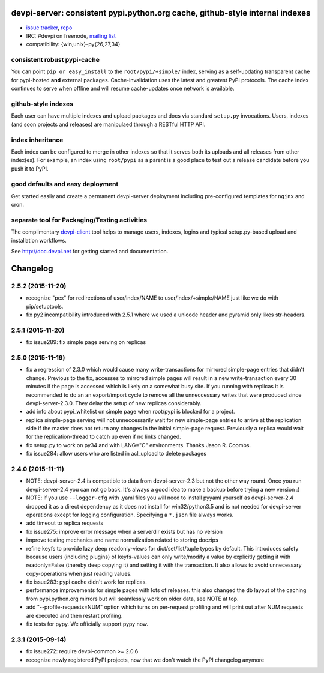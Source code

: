 devpi-server: consistent pypi.python.org cache, github-style internal indexes
=============================================================================

* `issue tracker <https://bitbucket.org/hpk42/devpi/issues>`_, `repo
  <https://bitbucket.org/hpk42/devpi>`_

* IRC: #devpi on freenode, `mailing list
  <https://groups.google.com/d/forum/devpi-dev>`_ 

* compatibility: {win,unix}-py{26,27,34}

consistent robust pypi-cache
----------------------------------------

You can point ``pip or easy_install`` to the ``root/pypi/+simple/``
index, serving as a self-updating transparent cache for pypi-hosted
**and** external packages.  Cache-invalidation uses the latest and
greatest PyPI protocols.  The cache index continues to serve when
offline and will resume cache-updates once network is available.

github-style indexes
---------------------------------

Each user can have multiple indexes and upload packages and docs via
standard ``setup.py`` invocations.  Users, indexes (and soon projects
and releases) are manipulaed through a RESTful HTTP API.

index inheritance
--------------------------

Each index can be configured to merge in other indexes so that it serves
both its uploads and all releases from other index(es).  For example, an
index using ``root/pypi`` as a parent is a good place to test out a
release candidate before you push it to PyPI.

good defaults and easy deployment
---------------------------------------

Get started easily and create a permanent devpi-server deployment
including pre-configured templates for ``nginx`` and cron. 

separate tool for Packaging/Testing activities
-------------------------------------------------------

The complimentary `devpi-client <http://pypi.python.org/devpi-client>`_ tool
helps to manage users, indexes, logins and typical setup.py-based upload and
installation workflows.

See http://doc.devpi.net for getting started and documentation.



Changelog
=========

2.5.2 (2015-11-20)
------------------

- recognize "pex" for redirections of user/index/NAME to
  user/index/+simple/NAME just like we do with pip/setuptools.

- fix py2 incompatibility introduced with 2.5.1 where we used
  a unicode header and pyramid only likes str-headers.

2.5.1 (2015-11-20)
------------------

- fix issue289: fix simple page serving on replicas


2.5.0 (2015-11-19)
------------------

- fix a regression of 2.3.0 which would cause many write-transactions
  for mirrored simple-page entries that didn't change.  Previous to the fix,
  accesses to mirrored simple pages will result in a new
  write-transaction every 30 minutes if the page is accessed which
  is likely on a somewhat busy site.  If you running with replicas
  it is recommended to do an an export/import cycle to remove all 
  the unneccessary writes that were produced since devpi-server-2.3.0.
  They delay the setup of new replicas considerably.

- add info about pypi_whitelist on simple page when root/pypi is blocked for
  a project.

- replica simple-page serving will not unneccessarily wait for new 
  simple-page entries to arrive at the replication side if the master 
  does not return any changes in the initial simple-page request.
  Previously a replica would wait for the replication-thread to catch
  up even if no links changed.

- fix setup.py to work on py34 and with LANG="C" environments.
  Thanks Jason R. Coombs.

- fix issue284: allow users who are listed in acl_upload to delete packages


2.4.0 (2015-11-11)
------------------

- NOTE: devpi-server-2.4 is compatible to data from devpi-server-2.3 but
  not the other way round.  Once you run devpi-server-2.4 you can not go
  back. It's always a good idea to make a backup before trying a new version :)

- NOTE: if you use ``--logger-cfg`` with .yaml files you will need to
  install pyyaml yourself as devpi-server-2.4 dropped it as a direct
  dependency as it does not install for win32/python3.5 and is 
  not needed for devpi-server operations except for logging configuration.
  Specifying a ``*.json`` file always works.

- add timeout to replica requests

- fix issue275: improve error message when a serverdir exists but has no
  version

- improve testing mechanics and name normalization related to storing doczips

- refine keyfs to provide lazy deep readonly-views for
  dict/set/list/tuple types by default.  This introduces safety because
  users (including plugins) of keyfs-values can only write/modify a value
  by explicitly getting it with readonly=False (thereby deep copying it)
  and setting it with the transaction.  It also allows to avoid unnecessary
  copy-operations when just reading values.

- fix issue283: pypi cache didn't work for replicas.

- performance improvements for simple pages with lots of releases.
  this also changed the db layout of the caching from pypi.python.org mirrors
  but will seamlessly work on older data, see NOTE at top.

- add "--profile-requests=NUM" option which turns on per-request
  profiling and will print out after NUM requests are executed
  and then restart profiling.

- fix tests for pypy. We officially support pypy now.


2.3.1 (2015-09-14)
------------------

- fix issue272: require devpi-common >= 2.0.6

- recognize newly registered PyPI projects, now that we don't watch the
  PyPI changelog anymore



